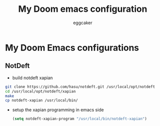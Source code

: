 #+TITLE:     My Doom emacs configuration
#+AUTHOR:    eggcaker
#+EMAIL:     eggcaker@gmail.com

* My Doom Emacs configurations
** NotDeft
- build notdeft xapian
#+BEGIN_SRC sh
git clone https://github.com/hasu/notdeft.git /usr/local/opt/notdeft
cd /usr/local/opt/notdeft/xapian
make
cp notdeft-xapian /usr/local/bin/
#+END_SRC
- setup the xapian programming in emacs side
  #+BEGIN_SRC emacs-lisp
(setq notdeft-xapian-program "/usr/local/bin/notdeft-xapian")
  #+END_SRC
